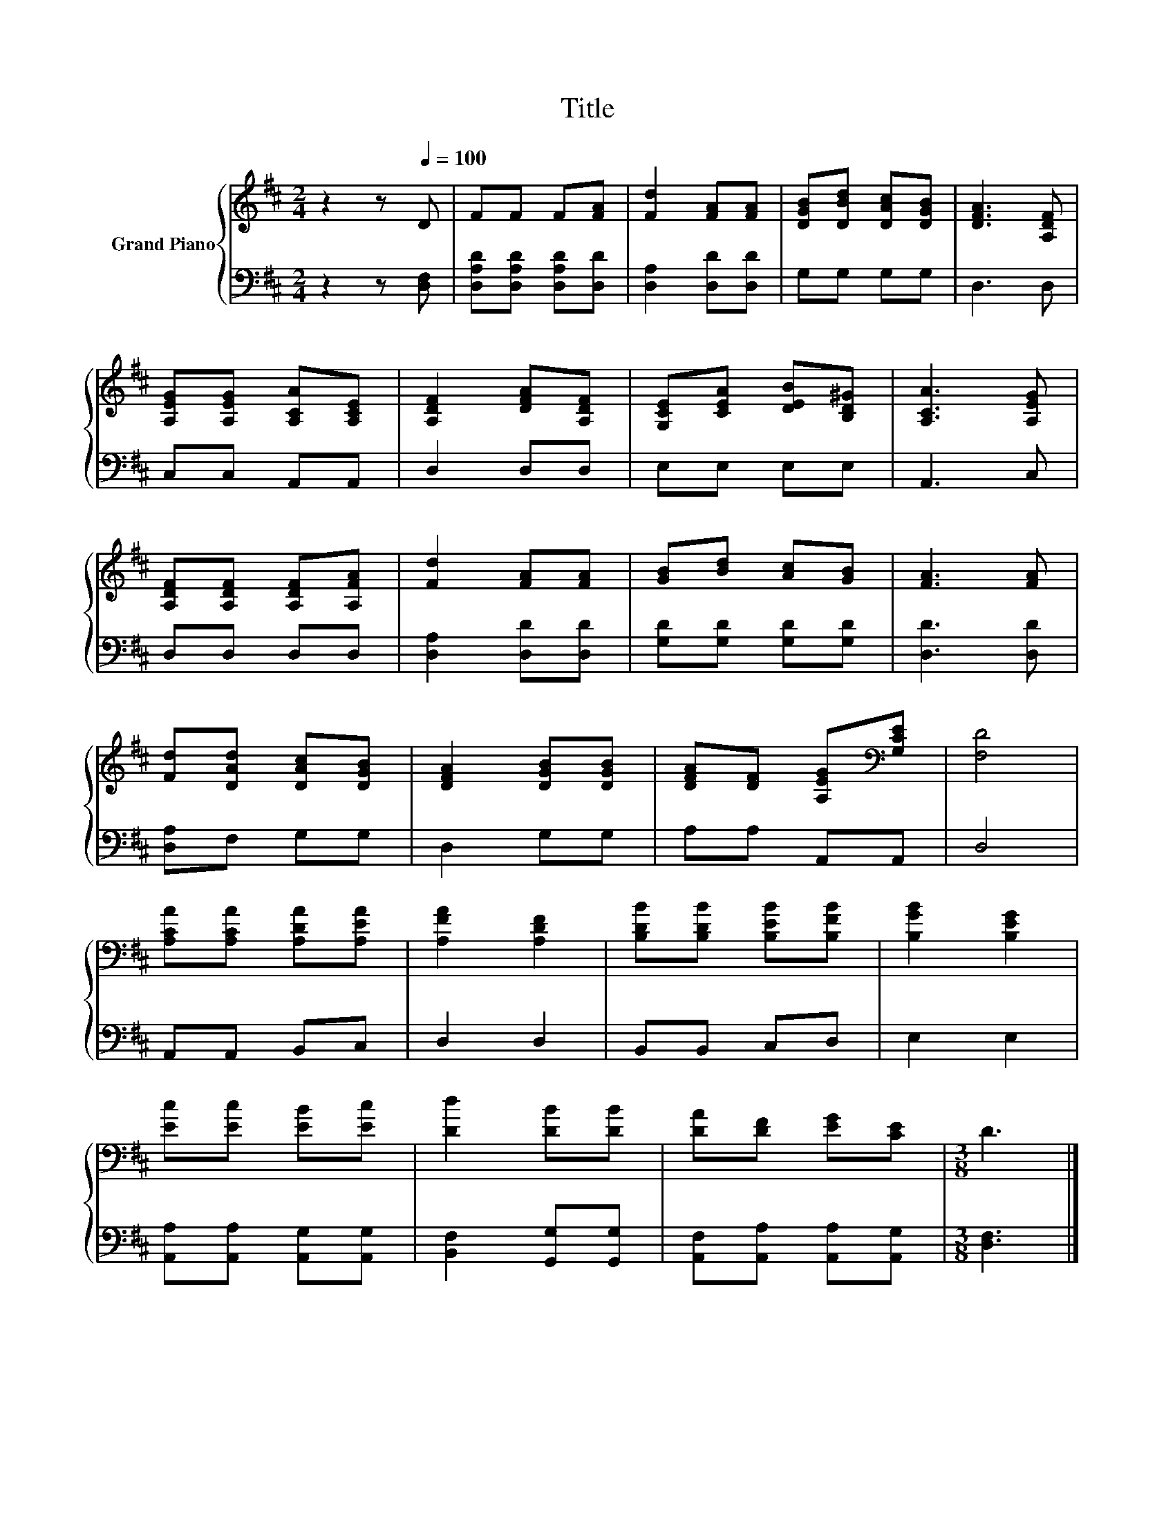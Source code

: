 X:1
T:Title
%%score { 1 | 2 }
L:1/8
M:2/4
K:D
V:1 treble nm="Grand Piano"
V:2 bass 
V:1
 z2 z[Q:1/4=100] D | FF F[FA] | [Fd]2 [FA][FA] | [DGB][DBd] [DAc][DGB] | [DFA]3 [A,DF] | %5
 [A,EG][A,EG] [A,CA][A,CE] | [A,DF]2 [DFA][A,DF] | [G,CE][CEA] [DEB][B,D^G] | [A,CA]3 [A,EG] | %9
 [A,DF][A,DF] [A,DF][A,FA] | [Fd]2 [FA][FA] | [GB][Bd] [Ac][GB] | [FA]3 [FA] | %13
 [Fd][DAd] [DAc][DGB] | [DFA]2 [DGB][DGB] | [DFA][DF] [A,EG][K:bass][G,CE] | [F,D]4 | %17
 [A,CA][A,CA] [A,DA][A,EA] | [A,FA]2 [A,DF]2 | [B,DB][B,DB] [B,EB][B,FB] | [B,GB]2 [B,EG]2 | %21
 [Ec][Ec] [EB][Ec] | [Dd]2 [DB][DB] | [DA][DF] [EG][CE] |[M:3/8] D3 |] %25
V:2
 z2 z [D,F,] | [D,A,D][D,A,D] [D,A,D][D,D] | [D,A,]2 [D,D][D,D] | G,G, G,G, | D,3 D, | %5
 C,C, A,,A,, | D,2 D,D, | E,E, E,E, | A,,3 C, | D,D, D,D, | [D,A,]2 [D,D][D,D] | %11
 [G,D][G,D] [G,D][G,D] | [D,D]3 [D,D] | [D,A,]F, G,G, | D,2 G,G, | A,A, A,,A,, | D,4 | %17
 A,,A,, B,,C, | D,2 D,2 | B,,B,, C,D, | E,2 E,2 | [A,,A,][A,,A,] [A,,G,][A,,G,] | %22
 [B,,F,]2 [G,,G,][G,,G,] | [A,,F,][A,,A,] [A,,A,][A,,G,] |[M:3/8] [D,F,]3 |] %25

